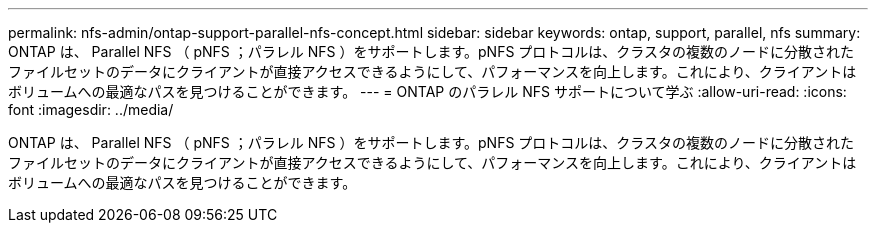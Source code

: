 ---
permalink: nfs-admin/ontap-support-parallel-nfs-concept.html 
sidebar: sidebar 
keywords: ontap, support, parallel, nfs 
summary: ONTAP は、 Parallel NFS （ pNFS ；パラレル NFS ）をサポートします。pNFS プロトコルは、クラスタの複数のノードに分散されたファイルセットのデータにクライアントが直接アクセスできるようにして、パフォーマンスを向上します。これにより、クライアントはボリュームへの最適なパスを見つけることができます。 
---
= ONTAP のパラレル NFS サポートについて学ぶ
:allow-uri-read: 
:icons: font
:imagesdir: ../media/


[role="lead"]
ONTAP は、 Parallel NFS （ pNFS ；パラレル NFS ）をサポートします。pNFS プロトコルは、クラスタの複数のノードに分散されたファイルセットのデータにクライアントが直接アクセスできるようにして、パフォーマンスを向上します。これにより、クライアントはボリュームへの最適なパスを見つけることができます。
